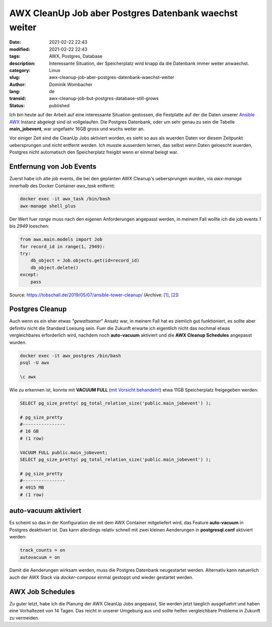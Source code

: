 AWX CleanUp Job aber Postgres Datenbank waechst weiter
######################################################

:date: 2021-02-22 22:43
:modified: 2021-02-22 22:43
:tags: AWX, Postgres, Database
:description: Interessante Situation, der Speicherplatz wird knapp da die Datenbank immer weiter anwaechst.
:category: Linux
:slug: awx-cleanup-job-aber-postgres-datenbank-waechst-weiter
:author: Dominik Wombacher
:lang: de
:transid: awx-cleanup-job-but-postgres-database-still-grows
:status: published

Ich bin heute auf der Arbeit auf eine interessante Situation gestossen, die Festplatte auf der die Daten unserer `Ansible AWX`_ Instanz abgelegt sind ist vollgelaufen.
Die Postgres Datenbank, oder um sehr genau zu sein die Tabelle **main_jobevent**, war ungefaehr 16GB gross und wuchs weiter an.

.. _`Ansible AWX`: https://github.com/ansible/awx

Vor einiger Zeit sind die CleanUp Jobs aktiviert worden, es sieht so aus als wuerden Daten vor diesem Zeitpunkt uebersprungen und nicht entfernt werden.
Ich musste ausserdem lernen, das selbst wenn Daten geloescht wuerden, Postgres nicht automatisch den Speicherplatz freigibt wenn er einmal belegt war.

Entfernung von Job Events
*************************

Zuerst habe ich alte job events, die bei den geplanten AWX Cleanup's uebersprungen wurden, via `awx-manage` innerhalb des Docker Container `awx_task` entfernt:

.. code-block:: bash

  docker exec -it awx_task /bin/bash
  awx-manage shell_plus

Der Wert fuer *range* muss nach den eigenen Anforderungen angepasst werden, in meinem Fall wollte ich die job events *1* bis *2949* loeschen:

.. code-block:: python

  from awx.main.models import Job
  for record_id in range(1, 2949):
  try:
      db_object = Job.objects.get(id=record_id)
      db_object.delete()
  except:
      pass

Source: https://tobschall.de/2019/05/07/ansible-tower-cleanup/ 
(Archive: `[1] <http://web.archive.org/web/20210222141052/https://tobschall.de/2019/05/07/ansible-tower-cleanup/>`__,
`[2] <http://archive.today/2021.02.22-212548/https://tobschall.de/2019/05/07/ansible-tower-cleanup/>`__)


Postgres Cleanup
****************

Auch wenn es ein eher etwas *"gewaltsamer*" Ansatz war, in meinem Fall hat es ziemlich gut funktioniert, es sollte aber definitiv nicht die Standard Loesung sein.
Fuer die Zukunft erwarte ich eigentlich nicht das nochmal etwas vergleichbares erforderlich wird, nachdem noch **auto-vacuum** aktiviert und die **AWX Cleanup Schedules** angepasst wurden.

.. code-block:: bash

  docker exec -it awx_postgres /bin/bash
  psql -U awx
  
  \c awx

Wie zu erkennen ist, konnte mit **VACUUM FULL** (`mit Vorsicht behandeln!`_) etwa 11GB Speicherplatz freigegeben werden:

.. _`mit Vorsicht behandeln!`: https://www.postgresql.org/docs/10/sql-vacuum.html

.. code-block:: sql

  SELECT pg_size_pretty( pg_total_relation_size('public.main_jobevent') );
  
  # pg_size_pretty
  #----------------
  # 16 GB
  # (1 row)

  VACUUM FULL public.main_jobevent;
  SELECT pg_size_pretty( pg_total_relation_size('public.main_jobevent') );

  # pg_size_pretty
  #----------------
  # 4915 MB
  # (1 row)


auto-vacuum aktiviert
*********************

Es scheint so das in der Konfiguration die mit dem AWX Container mitgeliefert wird, das Feature **auto-vacuum** in Postgres deaktiviert ist.
Das kann allerdings relativ schnell mit zwei kleinen Aenderungen in **postgresql.conf** aktiviert werden:

.. code-block:: ini

  track_counts = on
  autovacuum = on

Damit die Aenderungen wirksam werden, muss die Postgres Datenbank neugestartet werden.
Alternativ kann natuerlich auch der AWX Stack via `docker-compose` einmal gestoppt und wieder gestartet werden.

AWX Job Schedules
*****************

Zu guter letzt, habe ich die Planung der AWX CleanUp Jobs angepasst, Sie werden jetzt taeglich ausgefuehrt und haben eine Vorhaltezeit von 14 Tagen.
Das reicht in unserer Umgebung aus und sollte helfen vergleichbare Probleme in Zukunft zu vermeiden.

